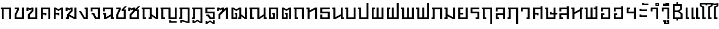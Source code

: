 SplineFontDB: 3.0
FontName: boontp-compat
FullName: BoonTP Compat
FamilyName: BoonTP Compat
Weight: Book
Copyright: (c)2014 Sungsit Sawaiwan
Version: 0.1
ItalicAngle: 0
UnderlinePosition: -60
UnderlineWidth: 60
Ascent: 960
Descent: 240
LayerCount: 2
Layer: 0 0 "Back"  1
Layer: 1 0 "Fore"  0
FSType: 8
OS2Version: 0
OS2_WeightWidthSlopeOnly: 0
OS2_UseTypoMetrics: 1
CreationTime: 1394964730
ModificationTime: 1395079478
PfmFamily: 33
TTFWeight: 400
TTFWidth: 5
LineGap: 108
VLineGap: 0
OS2TypoAscent: 960
OS2TypoAOffset: 0
OS2TypoDescent: -240
OS2TypoDOffset: 0
OS2TypoLinegap: 108
OS2WinAscent: 1080
OS2WinAOffset: 0
OS2WinDescent: 390
OS2WinDOffset: 0
HheadAscent: 1080
HheadAOffset: 0
HheadDescent: -390
HheadDOffset: 0
OS2Vendor: 'PfEd'
Lookup: 6 0 0 "'ccmp' TH Base Consonant"  {"'ccmp' TH Base Consonant"  } ['ccmp' ('DFLT' <'dflt' > 'latn' <'dflt' > 'thai' <'dflt' > ) ]
Lookup: 1 0 0 "TH Tone High to Low"  {"TH Tone High to Low" ("low" ) } []
Lookup: 1 0 0 "TH Tone Low to High"  {"TH Tone Low to High"  } []
Lookup: 6 0 0 "'ccmp' TH Asc Consonant"  {"'ccmp' TH Asc Consonant"  } ['ccmp' ('DFLT' <'dflt' > 'latn' <'dflt' > 'thai' <'dflt' > ) ]
Lookup: 1 0 0 "TH Vowel to Left"  {"TH Vowel to Left" ("left" ) } []
Lookup: 1 0 0 "TH Tone High to Low-Left"  {"TH Tone High to Low-Left" ("low.left" ) } []
Lookup: 1 0 0 "TH Tone High to High-Left"  {"TH Tone High to High-Left"  } []
Lookup: 1 0 0 "TH Sara Am Alter"  {"TH Sara Am Alter"  } []
Lookup: 6 0 0 "'ccmp' TH Descless"  {"'ccmp' TH Descless"  } ['ccmp' ('DFLT' <'dflt' > 'latn' <'dflt' > 'thai' <'dflt' > ) ]
Lookup: 1 0 0 "TH Descless"  {"TH Descless" ("descless" ) } []
Lookup: 6 0 0 "'ccmp' TH Vow Lower"  {"'ccmp' TH Vow Lower"  } ['ccmp' ('DFLT' <'dflt' > 'latn' <'dflt' > 'thai' <'dflt' > ) ]
Lookup: 1 0 0 "TH Vow Lower"  {"TH Vow Lower" ("low" ) } []
MarkAttachClasses: 1
DEI: 91125
ChainSub2: coverage "'ccmp' TH Vow Lower"  0 0 0 1
 1 1 0
  Coverage: 23 uni0E38 uni0E39 uni0E3A
  BCoverage: 15 uni0E0E uni0E0F
 1
  SeqLookup: 0 "TH Vow Lower" 
EndFPST
ChainSub2: class "'ccmp' TH Asc Consonant"  6 6 6 6
  Class: 23 uni0E1B uni0E1D uni0E1F
  Class: 23 uni0E38 uni0E39 uni0E3A
  Class: 64 uni0E48.high uni0E49.high uni0E4A.high uni0E4B.high uni0E4C.high
  Class: 7 uni0E33
  Class: 55 uni0E31 uni0E34 uni0E35 uni0E36 uni0E37 uni0E47 uni0E4D
  BClass: 23 uni0E1B uni0E1D uni0E1F
  BClass: 23 uni0E38 uni0E39 uni0E3A
  BClass: 64 uni0E48.high uni0E49.high uni0E4A.high uni0E4B.high uni0E4C.high
  BClass: 7 uni0E33
  BClass: 55 uni0E31 uni0E34 uni0E35 uni0E36 uni0E37 uni0E47 uni0E4D
  FClass: 23 uni0E1B uni0E1D uni0E1F
  FClass: 23 uni0E38 uni0E39 uni0E3A
  FClass: 64 uni0E48.high uni0E49.high uni0E4A.high uni0E4B.high uni0E4C.high
  FClass: 7 uni0E33
  FClass: 55 uni0E31 uni0E34 uni0E35 uni0E36 uni0E37 uni0E47 uni0E4D
 3 0 0
  ClsList: 1 3 4
  BClsList:
  FClsList:
 2
  SeqLookup: 1 "TH Tone High to High-Left" 
  SeqLookup: 2 "TH Sara Am Alter" 
 3 0 0
  ClsList: 1 2 3
  BClsList:
  FClsList:
 1
  SeqLookup: 2 "TH Tone High to Low-Left" 
 2 0 0
  ClsList: 1 4
  BClsList:
  FClsList:
 1
  SeqLookup: 1 "TH Sara Am Alter" 
 2 0 0
  ClsList: 1 3
  BClsList:
  FClsList:
 1
  SeqLookup: 1 "TH Tone High to Low-Left" 
 3 0 0
  ClsList: 1 5 3
  BClsList:
  FClsList:
 2
  SeqLookup: 1 "TH Vowel to Left" 
  SeqLookup: 2 "TH Tone High to High-Left" 
 2 0 0
  ClsList: 1 5
  BClsList:
  FClsList:
 1
  SeqLookup: 1 "TH Vowel to Left" 
  ClassNames: "All_Others"  "asc"  "vowbelow"  "tone"  "amvow"  "vowabove"  
  BClassNames: "All_Others"  "asc"  "vowbelow"  "tone"  "amvow"  "vowabove"  
  FClassNames: "All_Others"  "asc"  "vowbelow"  "tone"  "amvow"  "vowabove"  
EndFPST
ChainSub2: class "'ccmp' TH Base Consonant"  5 5 5 3
  Class: 361 uni0E01 uni0E02 uni0E03 uni0E04 uni0E05 uni0E06 uni0E07 uni0E08 uni0E09 uni0E0A uni0E0B uni0E0C uni0E0D uni0E0E uni0E0F uni0E10 uni0E11 uni0E12 uni0E13 uni0E14 uni0E15 uni0E16 uni0E17 uni0E18 uni0E19 uni0E1A uni0E1C uni0E1E uni0E20 uni0E21 uni0E22 uni0E23 uni0E25 uni0E27 uni0E28 uni0E29 uni0E2A uni0E2B uni0E2C uni0E2D uni0E2E uni0E0D.descless uni0E10.descless
  Class: 23 uni0E38 uni0E39 uni0E3A
  Class: 64 uni0E48.high uni0E49.high uni0E4A.high uni0E4B.high uni0E4C.high
  Class: 7 uni0E33
  BClass: 361 uni0E01 uni0E02 uni0E03 uni0E04 uni0E05 uni0E06 uni0E07 uni0E08 uni0E09 uni0E0A uni0E0B uni0E0C uni0E0D uni0E0E uni0E0F uni0E10 uni0E11 uni0E12 uni0E13 uni0E14 uni0E15 uni0E16 uni0E17 uni0E18 uni0E19 uni0E1A uni0E1C uni0E1E uni0E20 uni0E21 uni0E22 uni0E23 uni0E25 uni0E27 uni0E28 uni0E29 uni0E2A uni0E2B uni0E2C uni0E2D uni0E2E uni0E0D.descless uni0E10.descless
  BClass: 23 uni0E38 uni0E39 uni0E3A
  BClass: 64 uni0E48.high uni0E49.high uni0E4A.high uni0E4B.high uni0E4C.high
  BClass: 7 uni0E33
  FClass: 361 uni0E01 uni0E02 uni0E03 uni0E04 uni0E05 uni0E06 uni0E07 uni0E08 uni0E09 uni0E0A uni0E0B uni0E0C uni0E0D uni0E0E uni0E0F uni0E10 uni0E11 uni0E12 uni0E13 uni0E14 uni0E15 uni0E16 uni0E17 uni0E18 uni0E19 uni0E1A uni0E1C uni0E1E uni0E20 uni0E21 uni0E22 uni0E23 uni0E25 uni0E27 uni0E28 uni0E29 uni0E2A uni0E2B uni0E2C uni0E2D uni0E2E uni0E0D.descless uni0E10.descless
  FClass: 23 uni0E38 uni0E39 uni0E3A
  FClass: 64 uni0E48.high uni0E49.high uni0E4A.high uni0E4B.high uni0E4C.high
  FClass: 7 uni0E33
 3 0 0
  ClsList: 1 3 4
  BClsList:
  FClsList:
 1
  SeqLookup: 1 "TH Tone Low to High" 
 3 0 0
  ClsList: 1 2 3
  BClsList:
  FClsList:
 1
  SeqLookup: 2 "TH Tone High to Low" 
 2 0 0
  ClsList: 1 3
  BClsList:
  FClsList:
 1
  SeqLookup: 1 "TH Tone High to Low" 
  ClassNames: "All_Others"  "con"  "lowvow"  "tone"  "amvow"  
  BClassNames: "All_Others"  "con"  "lowvow"  "tone"  "amvow"  
  FClassNames: "All_Others"  "con"  "lowvow"  "tone"  "amvow"  
EndFPST
ChainSub2: class "'ccmp' TH Descless"  3 3 3 1
  Class: 15 uni0E0D uni0E10
  Class: 23 uni0E38 uni0E39 uni0E3A
  BClass: 15 uni0E0D uni0E10
  BClass: 23 uni0E38 uni0E39 uni0E3A
  FClass: 15 uni0E0D uni0E10
  FClass: 23 uni0E38 uni0E39 uni0E3A
 1 0 1
  ClsList: 1
  BClsList:
  FClsList: 2
 1
  SeqLookup: 0 "TH Descless" 
  ClassNames: "All_Others"  "Desc"  "Below"  
  BClassNames: "All_Others"  "Desc"  "Below"  
  FClassNames: "All_Others"  "Desc"  "Below"  
EndFPST
LangName: 1054 "" "" "" "" "" "" "" "" "" "" "" "" "" "" "" "" "" "" "" "+Dh4ONQ5IDhsOSw4zDg4OOQ4ZDjkOSw5ADhsOSA4yDh0OOA5IDhkOKw4NDjkOSA4BDkkOGQ4bDjUOSAAA" 
LangName: 1033 "" "" "Regular" 
Encoding: iso8859-11
UnicodeInterp: none
NameList: Adobe Glyph List
DisplaySize: -36
AntiAlias: 1
FitToEm: 1
WinInfo: 192 12 8
BeginPrivate: 0
EndPrivate
TeXData: 1 0 0 346030 173015 115343 0 1048576 115343 783286 444596 497025 792723 393216 433062 380633 303038 157286 324010 404750 52429 2506097 1059062 262144
BeginChars: 281 115

StartChar: uni0E2D
Encoding: 205 3629 0
Width: 660
VWidth: 0
Flags: W
HStem: 0 90<190 470> 210 90<190 270> 400 200<90 190> 510 90<190 470>
VStem: 90 180<210 300> 90 100<90 210 400 510> 470 100<90 510>
LayerCount: 2
Fore
SplineSet
90 300 m 1xda
 270 300 l 25
 270 210 l 25xda
 190 210 l 17
 190 90 l 1
 470 90 l 1
 470 510 l 1
 190 510 l 1xd6
 190 400 l 1
 90 400 l 1
 90 600 l 1xe6
 570 600 l 1
 570 0 l 1
 90 0 l 1xd6
 90 300 l 1xda
EndSplineSet
Validated: 1
EndChar

StartChar: uni0E01
Encoding: 161 3585 1
Width: 660
VWidth: 0
Flags: W
HStem: 0 21G<90 190 470 570> 510 90<50 90 190 470>
VStem: 90 100<0 510> 470 100<0 510>
LayerCount: 2
Fore
SplineSet
470 0 m 1
 470 510 l 1
 190 510 l 1
 190 0 l 1
 90 0 l 1
 90 510 l 1
 50 510 l 1
 50 600 l 1
 570 600 l 1
 570 0 l 1
 470 0 l 1
EndSplineSet
Validated: 1
EndChar

StartChar: uni0E17
Encoding: 183 3607 2
Width: 670
VWidth: 0
Flags: W
HStem: 0 21G<100 200 480 580> 510 90<40 100>
VStem: 40 160<510 600> 100 100<0 350 450 510> 480 100<0 500>
LayerCount: 2
Fore
SplineSet
580 0 m 1xd8
 480 0 l 1
 480 500 l 1
 200 350 l 1
 200 0 l 1
 100 0 l 1
 100 510 l 1xd8
 40 510 l 1
 40 600 l 1
 200 600 l 1xe8
 200 450 l 1
 480 600 l 1
 580 600 l 1
 580 0 l 1xd8
EndSplineSet
Validated: 1
EndChar

StartChar: uni0E19
Encoding: 185 3609 3
Width: 670
VWidth: 0
Flags: W
HStem: 0 90<580 640> 510 90<40 100>
VStem: 40 160<510 600> 100 100<100 510> 480 160<0 90> 480 100<90 150 250 600>
LayerCount: 2
Fore
SplineSet
200 600 m 1xe0
 200 100 l 1
 480 250 l 1
 480 600 l 1
 580 600 l 1
 580 90 l 1xd4
 640 90 l 1
 640 0 l 1
 480 0 l 1xc8
 480 150 l 1
 200 0 l 1
 100 0 l 1
 100 510 l 1xd4
 40 510 l 1
 40 600 l 1
 200 600 l 1xe0
EndSplineSet
Validated: 1
EndChar

StartChar: uni0E21
Encoding: 193 3617 4
Width: 670
VWidth: 0
Flags: W
HStem: 0 90<40 100> 510 90<40 100>
VStem: 40 160<0 90 510 600> 100 100<90 150 250 510> 480 100<100 600>
LayerCount: 2
Fore
SplineSet
580 600 m 1xd8
 580 0 l 1
 480 0 l 1
 200 150 l 1xd8
 200 0 l 1
 40 0 l 1
 40 90 l 1xe8
 100 90 l 1
 100 510 l 1xd8
 40 510 l 1
 40 600 l 1
 200 600 l 1xe8
 200 250 l 1
 480 100 l 1
 480 600 l 1
 580 600 l 1xd8
EndSplineSet
Validated: 1
EndChar

StartChar: uni0E1A
Encoding: 186 3610 5
Width: 670
VWidth: 0
Flags: W
HStem: 0 90<200 480> 510 90<40 100>
VStem: 40 160<510 600> 100 100<90 510> 480 100<90 600>
LayerCount: 2
Fore
SplineSet
580 0 m 1xd8
 100 0 l 1
 100 510 l 1xd8
 40 510 l 1
 40 600 l 1
 200 600 l 1xe8
 200 90 l 1
 480 90 l 1
 480 600 l 1
 580 600 l 1
 580 0 l 1xd8
EndSplineSet
Validated: 1
EndChar

StartChar: uni0E1B
Encoding: 187 3611 6
Width: 670
VWidth: 0
Flags: W
HStem: 0 90<200 480> 510 90<40 100>
VStem: 40 160<510 600> 100 100<90 510> 480 100<90 840>
LayerCount: 2
Fore
SplineSet
580 0 m 1xd8
 100 0 l 1
 100 510 l 1xd8
 40 510 l 1
 40 600 l 1
 200 600 l 1xe8
 200 90 l 1
 480 90 l 1
 480 840 l 1
 580 840 l 1
 580 0 l 1xd8
EndSplineSet
Validated: 1
EndChar

StartChar: uni0E04
Encoding: 164 3588 7
Width: 660
VWidth: 0
Flags: W
HStem: 0 21G<90 190 470 570> 200 130<290 370> 240 90<190 290> 510 90<190 470>
VStem: 90 100<0 240 330 510> 290 80<200 240> 470 100<0 510>
CounterMasks: 1 0e
LayerCount: 2
Fore
SplineSet
90 600 m 1xbe
 570 600 l 1
 570 0 l 1
 470 0 l 1
 470 510 l 1
 190 510 l 1
 190 330 l 1xbe
 370 330 l 1
 370 200 l 1
 290 200 l 1xde
 290 240 l 1
 190 240 l 1
 190 0 l 1
 90 0 l 1
 90 600 l 1xbe
EndSplineSet
Validated: 1
EndChar

StartChar: uni0E05
Encoding: 165 3589 8
Width: 660
VWidth: 0
Flags: W
HStem: 0 21G<90 190 470 570> 200 130<290 370> 240 90<190 290>
VStem: 90 100<0 240 330 510> 290 80<200 240> 470 100<0 510>
CounterMasks: 1 1c
LayerCount: 2
Fore
SplineSet
90 600 m 1xbc
 190 600 l 1
 330 510 l 1
 470 600 l 1
 570 600 l 1
 570 0 l 1
 470 0 l 1
 470 510 l 1
 330 420 l 1
 190 510 l 1
 190 330 l 1xbc
 370 330 l 1
 370 200 l 1
 290 200 l 1xdc
 290 240 l 1
 190 240 l 1
 190 0 l 1
 90 0 l 1
 90 600 l 1xbc
EndSplineSet
Validated: 1
EndChar

StartChar: uni0E02
Encoding: 162 3586 9
Width: 660
VWidth: 0
Flags: W
HStem: 0 90<190 470> 510 90<90 220>
VStem: 90 100<90 230> 470 100<90 600>
LayerCount: 2
Fore
SplineSet
570 0 m 1
 90 0 l 1
 90 240 l 1
 220 510 l 1
 90 510 l 1
 90 600 l 1
 320 600 l 1
 320 500 l 1
 190 230 l 1
 190 90 l 1
 470 90 l 1
 470 600 l 1
 570 600 l 1
 570 0 l 1
EndSplineSet
Validated: 1
EndChar

StartChar: uni0E03
Encoding: 163 3587 10
Width: 680
VWidth: 0
Flags: W
HStem: 0 90<210 490> 420 180<40 140>
VStem: 40 100<420 510> 110 100<90 210> 299 101<450 510> 490 100<90 600>
LayerCount: 2
Fore
SplineSet
590 0 m 1xdc
 110 0 l 1
 110 240 l 1xdc
 299 450 l 1
 300 510 l 1
 220 460 l 1
 140 510 l 1
 140 420 l 1
 40 420 l 1
 40 600 l 1
 140 600 l 1xec
 220 550 l 1
 300 600 l 1
 400 600 l 1
 400 420 l 1
 210 210 l 1
 210 90 l 1
 490 90 l 1
 490 600 l 1
 590 600 l 1
 590 0 l 1xdc
EndSplineSet
Validated: 1
EndChar

StartChar: uni0E06
Encoding: 166 3590 11
Width: 680
VWidth: 0
Flags: W
HStem: 0 90<50 110> 420 180<40 140>
VStem: 40 100<420 510> 50 160<0 90> 110 100<90 150> 300 100<450 510> 490 100<100 600>
LayerCount: 2
Fore
SplineSet
234 237 m 1xe6
 490 100 l 1
 490 600 l 1
 590 600 l 1
 590 0 l 1
 490 0 l 1
 210 150 l 1xce
 210 0 l 1
 50 0 l 1
 50 90 l 1xd6
 110 90 l 1
 110 240 l 1xce
 300 450 l 1
 300 510 l 1
 220 460 l 1
 140 510 l 1
 140 420 l 1
 40 420 l 1
 40 600 l 1
 140 600 l 1
 220 550 l 1
 300 600 l 1
 400 600 l 1
 400 420 l 1
 234 237 l 1xe6
EndSplineSet
Validated: 1
EndChar

StartChar: uni0E07
Encoding: 167 3591 12
Width: 570
VWidth: 0
Flags: W
HStem: 0 90<330 380> 510 90<320 380>
VStem: 320 160<510 600> 380 100<90 510>
LayerCount: 2
Fore
SplineSet
280 0 m 1xd0
 30 420 l 1
 140 420 l 1
 330 90 l 1
 380 90 l 1
 380 510 l 1xd0
 320 510 l 1
 320 600 l 1
 480 600 l 1xe0
 480 0 l 1
 280 0 l 1xd0
EndSplineSet
Validated: 1
EndChar

StartChar: uni0E16
Encoding: 182 3606 13
Width: 660
VWidth: 0
Flags: W
HStem: 0 90<190 270> 510 90<50 90 190 470>
VStem: 90 180<0 90> 90 100<90 510> 470 100<0 510>
LayerCount: 2
Fore
SplineSet
470 0 m 1xd8
 470 510 l 1
 190 510 l 1
 190 90 l 1xd8
 270 90 l 1
 270 0 l 1
 90 0 l 1xe8
 90 510 l 1
 50 510 l 1
 50 600 l 1
 570 600 l 1
 570 0 l 1
 470 0 l 1xd8
EndSplineSet
Validated: 1
EndChar

StartChar: uni0E2E
Encoding: 206 3630 14
Width: 660
VWidth: 0
Flags: W
HStem: 0 90<190 470> 210 90<190 270> 400 200<90 190> 510 90<190 470>
VStem: 90 180<210 300> 90 100<90 210 400 510> 470 100<90 510 600 660>
LayerCount: 2
Fore
SplineSet
90 300 m 1xda
 270 300 l 25
 270 210 l 25xda
 190 210 l 17
 190 90 l 1
 470 90 l 1
 470 510 l 1
 190 510 l 1xd6
 190 400 l 1
 90 400 l 1
 90 600 l 1xe6
 470 600 l 1
 470 660 l 1
 570 660 l 1
 570 0 l 1
 90 0 l 1xd6
 90 300 l 1xda
EndSplineSet
Validated: 1
EndChar

StartChar: uni0E20
Encoding: 192 3616 15
Width: 670
VWidth: 0
Flags: W
HStem: 0 90<40 100> 510 90<60 100 200 480>
VStem: 40 160<0 90> 100 100<90 510> 480 100<0 510>
LayerCount: 2
Fore
SplineSet
480 0 m 1xd8
 480 510 l 1
 200 510 l 1xd8
 200 0 l 1
 40 0 l 1
 40 90 l 1xe8
 100 90 l 1
 100 510 l 1
 60 510 l 1
 60 600 l 1
 580 600 l 1
 580 0 l 1
 480 0 l 1xd8
EndSplineSet
Validated: 1
EndChar

StartChar: uni0E14
Encoding: 180 3604 16
Width: 660
VWidth: 0
Flags: W
HStem: 0 90<190 300> 240 90<260 300> 510 90<190 470>
VStem: 90 100<90 510> 260 130<240 330> 300 90<90 240> 470 100<0 510>
LayerCount: 2
Fore
SplineSet
90 0 m 1xf6
 90 600 l 1
 570 600 l 1
 570 0 l 1
 470 0 l 1
 470 510 l 1
 190 510 l 1
 190 90 l 1
 300 90 l 1
 300 240 l 1xf6
 260 240 l 1
 260 330 l 1
 390 330 l 1xfa
 390 0 l 1
 90 0 l 1xf6
EndSplineSet
Validated: 1
EndChar

StartChar: uni0E15
Encoding: 181 3605 17
Width: 660
VWidth: 0
Flags: W
HStem: 0 90<190 300> 240 90<260 300>
VStem: 90 100<90 510> 260 130<240 330> 300 90<90 240> 470 100<0 510>
LayerCount: 2
Fore
SplineSet
90 0 m 1xec
 90 600 l 1
 190 600 l 1
 330 510 l 1
 470 600 l 1
 570 600 l 1
 570 0 l 1
 470 0 l 1
 470 510 l 1
 330 420 l 1
 190 510 l 1
 190 90 l 1
 300 90 l 1
 300 240 l 1xec
 260 240 l 1
 260 330 l 1
 390 330 l 1xf4
 390 0 l 1
 90 0 l 1xec
EndSplineSet
Validated: 1
EndChar

StartChar: uni0E33
Encoding: 211 3635 18
Width: 570
VWidth: 0
Flags: W
HStem: 0 21<380 480> 400 200<90 190> 510 90<190 380> 690 50<-170 -120 -170 -120> 790 50<-170 -120 -170 -120>
VStem: -230 60<740 790 740 790> -120 60<740 790 740 790> 90 100<400 510> 380 100<0 510>
LayerCount: 2
Fore
Refer: 53 3634 N 1 0 0 1 0 0 2
Refer: 52 3661 N 1 0 0 1 0 0 2
Validated: 1
Substitution2: "TH Sara Am Alter" uni0E33.alt
EndChar

StartChar: uni0E08
Encoding: 168 3592 19
Width: 630
VWidth: 0
Flags: W
HStem: 0 90<350 440> 240 90<110 170> 400 200<60 160> 510 90<160 440>
VStem: 60 100<400 510> 440 100<90 510>
LayerCount: 2
Fore
SplineSet
290 0 m 1xdc
 170 240 l 1
 110 240 l 1
 110 330 l 1
 240 330 l 1
 350 90 l 1
 440 90 l 1
 440 510 l 1
 160 510 l 1xdc
 160 400 l 1
 60 400 l 1
 60 600 l 1xec
 540 600 l 1
 540 0 l 1
 290 0 l 1xdc
EndSplineSet
Validated: 1
EndChar

StartChar: uni0E09
Encoding: 169 3593 20
Width: 670
VWidth: 0
Flags: W
HStem: 0 90<570 630> 240 90<60 120> 400 200<60 160> 510 90<160 470>
VStem: 60 100<400 510> 120 100<100 240> 470 160<0 90> 470 100<90 150 250 510>
LayerCount: 2
Fore
SplineSet
470 510 m 1xd5
 160 510 l 1xd9
 160 400 l 1
 60 400 l 1
 60 600 l 1xe9
 570 600 l 1
 570 90 l 1xd9
 630 90 l 1
 630 0 l 1
 470 0 l 1xd2
 470 150 l 1
 220 0 l 1
 120 0 l 1
 120 240 l 1xd5
 60 240 l 1
 60 330 l 1xd8
 220 330 l 1
 220 100 l 1
 470 250 l 1
 470 510 l 1xd5
EndSplineSet
Validated: 1
EndChar

StartChar: uni0E0A
Encoding: 170 3594 21
Width: 670
VWidth: 0
Flags: W
HStem: 0 90<190 470> 510 90<90 220>
VStem: 90 100<90 230> 470 100<90 420>
LayerCount: 2
Fore
SplineSet
520 660 m 1
 630 660 l 1
 470 500 l 1
 570 500 l 1
 570 0 l 1
 90 0 l 1
 90 240 l 1
 220 510 l 1
 90 510 l 1
 90 600 l 1
 320 600 l 1
 320 500 l 1
 190 230 l 1
 190 90 l 1
 470 90 l 1
 470 420 l 1
 360 420 l 1
 361 500 l 1
 520 660 l 1
EndSplineSet
Validated: 1
EndChar

StartChar: uni0E0B
Encoding: 171 3595 22
Width: 690
VWidth: 0
Flags: W
HStem: 0 90<210 490> 420 180<40 140>
VStem: 40 100<420 510> 110 100<90 210> 490 100<90 420>
LayerCount: 2
Fore
SplineSet
590 0 m 1xe8
 110 0 l 1
 110 240 l 1xd8
 300 450 l 1
 300 510 l 1
 220 460 l 1
 140 510 l 1
 140 420 l 1
 40 420 l 1
 40 600 l 1
 140 600 l 1
 220 550 l 1
 300 600 l 1
 400 600 l 1
 400 519 l 1
 540 660 l 1
 650 660 l 1
 490 500 l 1
 590 500 l 1
 590 0 l 1xe8
400 420 m 1
 210 210 l 1
 210 90 l 1
 490 90 l 1
 490 420 l 1
 400 420 l 1
EndSplineSet
Validated: 1
EndChar

StartChar: uni0E0C
Encoding: 172 3596 23
Width: 970
VWidth: 0
Flags: W
HStem: 0 90<190 270 400 460> 510 90<50 90 190 460>
VStem: 90 180<0 90> 90 100<90 510> 400 160<0 90> 460 100<90 150 250 510> 780 100<100 600>
LayerCount: 2
Fore
SplineSet
880 0 m 1xd6
 780 0 l 1
 560 150 l 1xd6
 560 0 l 1
 400 0 l 1
 400 90 l 1xca
 460 90 l 1
 460 510 l 1
 190 510 l 1
 190 90 l 1xd6
 270 90 l 1
 270 0 l 1
 90 0 l 1xe2
 90 510 l 1
 50 510 l 1
 50 600 l 1
 560 600 l 1
 560 250 l 1
 780 100 l 1
 780 600 l 25
 880 600 l 25
 880 0 l 1xd6
EndSplineSet
Validated: 1
EndChar

StartChar: uni0E0D
Encoding: 173 3597 24
Width: 970
VWidth: 0
Flags: W
HStem: -180 120<490 590> -180 80<590 880> 0 90<190 270 560 780> 510 90<50 90 190 460>
VStem: 90 180<0 90> 90 100<90 510> 460 100<90 510> 490 100<-100 -60> 780 100<90 600>
LayerCount: 2
Fore
SplineSet
490 -60 m 1xb180
 590 -60 l 1xb180
 590 -100 l 1
 880 -100 l 1
 880 -180 l 1x7180
 490 -180 l 1
 490 -60 l 1xb180
460 0 m 1x3680
 460 510 l 1
 190 510 l 1
 190 90 l 1x3680
 270 90 l 1
 270 0 l 1
 90 0 l 1x3880
 90 510 l 1
 50 510 l 1
 50 600 l 1
 560 600 l 1
 560 90 l 1
 780 90 l 1
 780 600 l 25
 880 600 l 25
 880 0 l 1
 460 0 l 1x3680
EndSplineSet
Validated: 1
Substitution2: "TH Descless" uni0E0D.descless
EndChar

StartChar: uni0E13
Encoding: 179 3603 25
Width: 970
VWidth: 0
Flags: W
HStem: 0 90<190 270 880 940> 510 90<50 90 190 460>
VStem: 90 180<0 90> 90 100<90 510> 460 100<100 510> 780 160<0 90> 780 100<90 150 250 600>
LayerCount: 2
Fore
SplineSet
560 100 m 1xd8
 780 250 l 1
 780 600 l 1
 880 600 l 1
 880 90 l 1xda
 940 90 l 1
 940 0 l 1
 780 0 l 1xcc
 780 150 l 1
 560 0 l 1
 460 0 l 1
 460 510 l 1
 190 510 l 1
 190 90 l 1xda
 270 90 l 1
 270 0 l 1
 90 0 l 1xe8
 90 510 l 1
 50 510 l 1
 50 600 l 1
 560 600 l 1
 560 100 l 1xd8
EndSplineSet
Validated: 1
EndChar

StartChar: uni0E12
Encoding: 178 3602 26
Width: 970
VWidth: 0
Flags: W
HStem: 0 90<190 300 430 490> 240 90<260 300>
VStem: 90 100<90 510> 260 130<240 330> 300 90<90 240> 430 160<0 90> 490 100<90 150 250 510> 780 100<100 600>
LayerCount: 2
Fore
SplineSet
490 510 m 1xe3
 340 420 l 1
 190 510 l 1
 190 90 l 1
 300 90 l 1
 300 240 l 1xeb
 260 240 l 1
 260 330 l 1
 390 330 l 1xf1
 390 0 l 1
 90 0 l 1
 90 600 l 1
 190 600 l 1
 340 510 l 1
 490 600 l 1
 590 600 l 1
 590 250 l 1
 780 100 l 1
 780 600 l 25
 880 600 l 25
 880 0 l 1
 780 0 l 1
 590 150 l 1xeb
 590 0 l 1
 430 0 l 1
 430 90 l 1xe5
 490 90 l 1
 490 510 l 1xe3
EndSplineSet
Validated: 1
EndChar

StartChar: uni0E11
Encoding: 177 3601 27
Width: 690
VWidth: 0
Flags: W
HStem: 0 21G<110 210 500 600> 420 180<40 140>
VStem: 40 100<420 510> 110 100<0 210> 500 100<0 490>
LayerCount: 2
Fore
SplineSet
210 210 m 1xd8
 210 0 l 1
 110 0 l 1
 110 240 l 1xd8
 299 450 l 1
 300 510 l 1
 220 460 l 1
 140 510 l 1
 140 420 l 1
 40 420 l 1
 40 600 l 1
 140 600 l 1xe8
 220 550 l 1
 300 600 l 1
 400 600 l 1
 400 510 l 1
 500 600 l 1
 600 600 l 1
 600 0 l 5
 500 0 l 1
 500 490 l 1
 210 210 l 1xd8
EndSplineSet
Validated: 1
EndChar

StartChar: uni0E24
Encoding: 196 3620 28
Width: 660
VWidth: 0
Flags: W
HStem: 0 90<190 270> 510 90<50 90 190 470>
VStem: 90 180<0 90> 90 100<90 510> 470 100<-240 510>
LayerCount: 2
Fore
SplineSet
470 -240 m 5xd8
 470 510 l 1
 190 510 l 1
 190 90 l 1xd8
 270 90 l 1
 270 0 l 1
 90 0 l 1xe8
 90 510 l 1
 50 510 l 1
 50 600 l 1
 570 600 l 1
 570 -240 l 5
 470 -240 l 5xd8
EndSplineSet
Validated: 1
EndChar

StartChar: uni0E26
Encoding: 198 3622 29
Width: 670
VWidth: 0
Flags: W
HStem: 0 90<40 100> 510 90<60 100 200 480>
VStem: 40 160<0 90> 100 100<90 510> 480 100<-240 510>
LayerCount: 2
Fore
SplineSet
480 -240 m 1xd8
 480 510 l 1
 200 510 l 1xd8
 200 0 l 1
 40 0 l 1
 40 90 l 1xe8
 100 90 l 1
 100 510 l 1
 60 510 l 1
 60 600 l 1
 580 600 l 1
 580 -240 l 1
 480 -240 l 1xd8
EndSplineSet
Validated: 1
EndChar

StartChar: uni0E27
Encoding: 199 3623 30
Width: 600
VWidth: 0
Flags: W
HStem: 0 90<350 410> 400 200<60 160> 510 90<160 410>
VStem: 60 100<400 510> 350 160<0 90> 410 100<90 510>
LayerCount: 2
Fore
SplineSet
350 90 m 1xb8
 410 90 l 1
 410 510 l 1
 160 510 l 1xb4
 160 400 l 1
 60 400 l 1
 60 600 l 1xd4
 510 600 l 1xb4
 510 0 l 1
 350 0 l 1
 350 90 l 1xb8
EndSplineSet
Validated: 1
EndChar

StartChar: uni0E28
Encoding: 200 3624 31
Width: 660
VWidth: 0
Flags: W
HStem: 0 21G<90 190 470 570> 200 130<290 370> 240 90<190 290> 510 90<190 470>
VStem: 90 100<0 240 330 510> 290 80<200 240> 470 100<0 510 600 660>
CounterMasks: 1 0e
LayerCount: 2
Fore
SplineSet
90 600 m 1xbe
 470 600 l 1
 470 660 l 1
 570 660 l 1
 570 0 l 1
 470 0 l 1
 470 510 l 1
 190 510 l 1
 190 330 l 1xbe
 370 330 l 1
 370 200 l 1
 290 200 l 1xde
 290 240 l 1
 190 240 l 1
 190 0 l 1
 90 0 l 1
 90 600 l 1xbe
EndSplineSet
Validated: 1
EndChar

StartChar: uni0E29
Encoding: 201 3625 32
Width: 690
VWidth: 0
Flags: W
HStem: 0 90<200 480> 240 130<300 380> 240 90<380 480 580 670> 510 90<40 100>
VStem: 40 160<510 600> 100 100<90 510> 300 80<330 370> 480 100<90 240 330 600>
LayerCount: 2
Fore
SplineSet
580 0 m 1xb7
 100 0 l 1
 100 510 l 1xb7
 40 510 l 1
 40 600 l 1
 200 600 l 1xbb
 200 90 l 1
 480 90 l 1
 480 240 l 1xb7
 300 240 l 1
 300 370 l 1
 380 370 l 1xd7
 380 330 l 1
 480 330 l 1
 480 600 l 1
 580 600 l 1
 580 330 l 1
 670 330 l 1
 670 240 l 1
 580 240 l 1
 580 0 l 1xb7
EndSplineSet
Validated: 1
EndChar

StartChar: uni0E2B
Encoding: 203 3627 33
Width: 680
VWidth: 0
Flags: W
HStem: 0 21G<100 200 480 580> 510 90<40 100 580 640>
VStem: 40 160<510 600> 100 100<0 260 360 510> 480 160<510 600> 480 100<0 410>
LayerCount: 2
Fore
SplineSet
580 0 m 1xc4
 480 0 l 1
 480 410 l 1
 200 260 l 1
 200 0 l 1
 100 0 l 1
 100 510 l 1xd4
 40 510 l 1
 40 600 l 1
 200 600 l 1xe0
 200 360 l 1
 480 510 l 1
 480 600 l 1
 640 600 l 1
 640 510 l 1xd8
 580 510 l 1
 580 0 l 1xc4
EndSplineSet
Validated: 1
EndChar

StartChar: uni0E1E
Encoding: 190 3614 34
Width: 780
VWidth: 0
Flags: W
HStem: 0 90<190 340 440 590> 510 90<30 90>
VStem: 30 160<510 600> 90 100<90 510> 340 100<90 600> 590 100<90 598>
LayerCount: 2
Fore
SplineSet
90 0 m 1xdc
 90 510 l 1xdc
 30 510 l 1
 30 600 l 1
 190 600 l 1xec
 190 90 l 1
 340 90 l 1
 340 600 l 1
 440 600 l 1
 440 90 l 1
 590 90 l 1
 590 598 l 1
 690 598 l 1
 690 0 l 1
 90 0 l 1xdc
EndSplineSet
Validated: 1
EndChar

StartChar: uni0E1F
Encoding: 191 3615 35
Width: 780
VWidth: 0
Flags: W
HStem: 0 90<190 340 440 590> 510 90<30 90>
VStem: 30 160<510 600> 90 100<90 510> 340 100<90 600> 590 100<90 838>
LayerCount: 2
Fore
SplineSet
90 0 m 1xdc
 90 510 l 1xdc
 30 510 l 1
 30 600 l 1
 190 600 l 1xec
 190 90 l 1
 340 90 l 1
 340 600 l 1
 440 600 l 1
 440 90 l 1
 590 90 l 1
 590 838 l 1
 690 838 l 1
 690 0 l 1
 90 0 l 1xdc
EndSplineSet
Validated: 1
EndChar

StartChar: uni0E1D
Encoding: 189 3613 36
Width: 780
VWidth: 0
Flags: W
HStem: 0 90<190 340 440 590> 510 90<190 250>
VStem: 90 160<510 600> 90 100<90 510> 340 100<90 600> 590 100<90 838>
LayerCount: 2
Fore
SplineSet
90 600 m 1xec
 250 600 l 1
 250 510 l 1xec
 190 510 l 1
 190 90 l 1
 340 90 l 1
 340 600 l 1
 440 600 l 1
 440 90 l 1
 590 90 l 1
 590 838 l 1
 690 838 l 1
 690 0 l 1
 90 0 l 1xdc
 90 600 l 1xec
EndSplineSet
Validated: 1
EndChar

StartChar: uni0E1C
Encoding: 188 3612 37
Width: 780
VWidth: 0
Flags: W
HStem: 0 90<190 340 440 590> 510 90<190 250>
VStem: 90 160<510 600> 90 100<90 510> 340 100<90 600> 590 100<90 598>
LayerCount: 2
Fore
SplineSet
90 600 m 1xec
 250 600 l 1
 250 510 l 1xec
 190 510 l 1
 190 90 l 1
 340 90 l 1
 340 600 l 1
 440 600 l 1
 440 90 l 1
 590 90 l 1
 590 598 l 1
 690 598 l 1
 690 0 l 1
 90 0 l 1xdc
 90 600 l 1xec
EndSplineSet
Validated: 1
EndChar

StartChar: uni0E25
Encoding: 197 3621 38
Width: 660
VWidth: 0
Flags: W
HStem: 0 90<190 270> 210 90<190 470> 400 200<90 190> 510 90<190 470>
VStem: 90 180<0 90> 90 100<90 210 400 510> 470 100<0 210 300 510>
LayerCount: 2
Fore
SplineSet
570 0 m 1xd6
 470 0 l 1
 470 210 l 1
 190 210 l 1
 190 90 l 9xd6
 270 90 l 25
 270 0 l 25
 90 0 l 1xda
 90 300 l 1
 470 300 l 1
 470 510 l 1
 190 510 l 1xd6
 190 400 l 1
 90 400 l 1
 90 600 l 1xe6
 570 600 l 1
 570 0 l 1xd6
EndSplineSet
Validated: 1
EndChar

StartChar: uni0E2A
Encoding: 202 3626 39
Width: 660
VWidth: 0
Flags: W
HStem: 0 90<190 270> 210 90<190 470> 400 200<90 190> 510 90<190 470>
VStem: 90 180<0 90> 90 100<90 210 400 510> 470 100<0 210 300 510 600 660>
LayerCount: 2
Fore
SplineSet
570 0 m 1xd6
 470 0 l 1
 470 210 l 1
 190 210 l 1
 190 90 l 9xd6
 270 90 l 25
 270 0 l 25
 90 0 l 1xda
 90 300 l 1
 470 300 l 1
 470 510 l 1
 190 510 l 1xd6
 190 400 l 1
 90 400 l 1
 90 600 l 1xe6
 470 600 l 1
 470 660 l 1
 570 660 l 1
 570 0 l 1xd6
EndSplineSet
Validated: 1
EndChar

StartChar: uni0E2C
Encoding: 204 3628 40
Width: 780
VWidth: 0
Flags: W
HStem: 0 90<190 340 440 590> 510 90<30 90 500 590>
VStem: 30 160<510 600> 90 100<90 510> 340 100<90 600> 590 100<90 510 600 660>
LayerCount: 2
Fore
SplineSet
90 0 m 1xdc
 90 510 l 1xdc
 30 510 l 1
 30 600 l 1
 190 600 l 1xec
 190 90 l 1
 340 90 l 1
 340 600 l 1
 440 600 l 1
 440 90 l 1
 590 90 l 1
 590 510 l 1
 500 510 l 1
 500 600 l 1
 590 600 l 1
 590 660 l 1
 690 660 l 1
 690 0 l 1
 90 0 l 1xdc
EndSplineSet
Validated: 1
EndChar

StartChar: uni0E22
Encoding: 194 3618 41
Width: 660
VWidth: 0
Flags: W
HStem: 0 90<190 470> 240 90<190 340> 510 90<190 340>
VStem: 90 250<240 330 510 600> 90 100<90 240 330 510> 470 100<90 600>
LayerCount: 2
Fore
SplineSet
570 600 m 5xec
 570 0 l 5
 90 0 l 5xec
 90 600 l 5
 340 600 l 5
 340 510 l 5xf4
 190 510 l 5
 190 330 l 5xec
 340 330 l 5
 340 240 l 5xf4
 190 240 l 5
 190 90 l 5
 470 90 l 5
 470 600 l 5
 570 600 l 5xec
EndSplineSet
Validated: 1
EndChar

StartChar: uni0E10
Encoding: 176 3600 42
Width: 640
VWidth: 0
Flags: W
HStem: -240 180<450 550> -240 150<80 170> 0 90<360 450> 150 90<120 180> 300 90<170 450> 510 90<170 550>
VStem: 70 100<390 510> 80 90<-156 -90> 450 100<-160 -60 90 300>
LayerCount: 2
Fore
SplineSet
550 -60 m 1xbd80
 550 -240 l 1
 450 -240 l 9xbd80
 310 -140 l 25
 170 -240 l 25
 80 -240 l 25
 80 -90 l 25
 170 -90 l 25x7d80
 170 -156 l 25
 310 -60 l 25
 450 -160 l 17
 450 -60 l 1
 550 -60 l 1xbd80
70 600 m 1x3e80
 550 600 l 1
 550 510 l 1
 170 510 l 1
 170 390 l 1
 550 390 l 1
 550 0 l 1
 300 0 l 1
 180 150 l 1
 120 150 l 1
 120 240 l 1
 250 240 l 1
 360 90 l 1
 450 90 l 1
 450 300 l 1
 70 300 l 1
 70 600 l 1x3e80
EndSplineSet
Validated: 1
Substitution2: "TH Descless" uni0E10.descless
EndChar

StartChar: uni0E23
Encoding: 195 3619 43
Width: 600
VWidth: 0
Flags: W
HStem: 0 90<320 410> 300 90<160 410> 510 90<160 510>
VStem: 60 100<390 510> 410 100<90 300>
LayerCount: 2
Fore
SplineSet
320 90 m 1
 410 90 l 1
 410 300 l 1
 60 300 l 1
 60 600 l 1
 510 600 l 1
 510 510 l 1
 160 510 l 1
 160 390 l 1
 510 390 l 1
 510 0 l 1
 320 0 l 1
 320 90 l 1
EndSplineSet
Validated: 1
EndChar

StartChar: uni0E18
Encoding: 184 3608 44
Width: 660
VWidth: 0
Flags: W
HStem: 0 90<190 470> 300 90<190 470> 510 90<190 570>
VStem: 90 100<90 240 390 510> 470 100<90 300>
LayerCount: 2
Fore
SplineSet
190 240 m 1
 190 90 l 1
 470 90 l 1
 470 300 l 1
 90 300 l 1
 90 600 l 1
 570 600 l 1
 570 510 l 1
 190 510 l 1
 190 390 l 1
 570 390 l 1
 570 0 l 1
 90 0 l 1
 90 240 l 1
 190 240 l 1
EndSplineSet
Validated: 1
EndChar

StartChar: uni0E0E
Encoding: 174 3598 45
Width: 670
VWidth: 0
Flags: W
HStem: -180 140<100 200> 0 90<40 100> 510 90<60 100 200 480>
VStem: 40 160<0 90> 100 100<-180 -120 90 510> 480 100<-120 510>
LayerCount: 2
Fore
SplineSet
480 -200 m 1xec
 200 -120 l 1
 200 -180 l 5
 100 -180 l 5
 100 -40 l 1
 200 -40 l 1
 480 -120 l 1
 480 510 l 1
 200 510 l 1xec
 200 0 l 1
 40 0 l 1
 40 90 l 1xf4
 100 90 l 1
 100 510 l 1
 60 510 l 1
 60 600 l 1
 580 600 l 1
 580 -200 l 1
 480 -200 l 1xec
EndSplineSet
Validated: 1
EndChar

StartChar: uni0E0F
Encoding: 175 3599 46
Width: 670
VWidth: 0
Flags: W
HStem: -200 150<70 160> 0 90<40 100> 510 90<60 100 200 480>
VStem: 40 160<0 90> 70 91<-116 -50> 100 100<90 510> 480 100<-120 510>
LayerCount: 2
Fore
SplineSet
480 -200 m 13xe6
 320 -100 l 29
 160 -200 l 29
 70 -200 l 29
 70 -50 l 29
 160 -50 l 29
 161 -116 l 29xea
 320 -20 l 29
 480 -120 l 21
 480 510 l 1
 200 510 l 1xe6
 200 0 l 1
 40 0 l 1
 40 90 l 1xf2
 100 90 l 1
 100 510 l 1
 60 510 l 1
 60 600 l 1
 580 600 l 1
 580 -200 l 5
 480 -200 l 13xe6
EndSplineSet
Validated: 1
EndChar

StartChar: uni0E31
Encoding: 209 3633 47
Width: 0
VWidth: 0
Flags: W
HStem: 720 120<-350 -250> 720 80<-250 -20>
VStem: -350 100<800 840>
LayerCount: 2
Fore
SplineSet
-350 840 m 1xa0
 -250 840 l 1xa0
 -250 800 l 1
 -20 800 l 1
 -20 720 l 1x60
 -350 720 l 1
 -350 840 l 1xa0
EndSplineSet
Validated: 1
Substitution2: "TH Vowel to Left" uni0E31.left
EndChar

StartChar: uni0E34
Encoding: 212 3636 48
Width: 0
VWidth: 0
Flags: W
HStem: 720 80<-420 -90>
VStem: -420 330<720 800>
LayerCount: 2
Fore
SplineSet
-90 800 m 1
 -90 720 l 1
 -420 720 l 1
 -420 800 l 1
 -90 800 l 1
EndSplineSet
Validated: 1
Substitution2: "TH Vowel to Left" uni0E34.left
EndChar

StartChar: uni0E35
Encoding: 213 3637 49
Width: 0
VWidth: 0
Flags: W
HStem: 690 150<-180 -90> 690 80<-420 -180>
VStem: -180 90<770 840>
LayerCount: 2
Fore
SplineSet
-90 840 m 1xa0
 -90 690 l 1xa0
 -420 690 l 5
 -420 770 l 5
 -180 770 l 1x60
 -180 840 l 1
 -90 840 l 1xa0
EndSplineSet
Validated: 1
Substitution2: "TH Vowel to Left" uni0E35.left
EndChar

StartChar: uni0E36
Encoding: 214 3638 50
Width: 0
VWidth: 0
Flags: W
HStem: 690 80<-420 -230> 690 40<-190 -130> 800 40<-190 -130>
VStem: -230 40<770 800> -130 40<730 800>
LayerCount: 2
Fore
SplineSet
-190 800 m 5x78
 -190 730 l 5
 -130 730 l 1
 -130 800 l 1
 -190 800 l 5x78
-90 840 m 1
 -90 690 l 1x78
 -420 690 l 1
 -420 770 l 1
 -230 770 l 1xb8
 -230 840 l 1
 -90 840 l 1
EndSplineSet
Validated: 1
Substitution2: "TH Vowel to Left" uni0E36.left
EndChar

StartChar: uni0E37
Encoding: 215 3639 51
Width: 0
VWidth: 0
Flags: W
HStem: 690 150<-280 -210 -160 -90> 690 80<-420 -280> 690 60<-210 -160>
VStem: -280 70<770 840> -160 70<750 840>
LayerCount: 2
Fore
SplineSet
-90 840 m 1x98
 -90 690 l 1x98
 -420 690 l 1
 -420 770 l 1
 -280 770 l 1x58
 -280 840 l 1
 -210 840 l 1x98
 -210 750 l 1
 -160 750 l 1x38
 -160 840 l 1
 -90 840 l 1x98
EndSplineSet
Validated: 1
Substitution2: "TH Vowel to Left" uni0E37.left
EndChar

StartChar: uni0E4D
Encoding: 237 3661 52
Width: 0
VWidth: 0
Flags: W
HStem: 690 50<-170 -120> 790 50<-170 -120>
VStem: -230 60<740 790> -120 60<740 790>
LayerCount: 2
Fore
SplineSet
-170 790 m 5
 -170 740 l 5
 -120 740 l 5
 -120 790 l 5
 -170 790 l 5
-230 840 m 5
 -60 840 l 5
 -60 690 l 5
 -230 690 l 5
 -230 840 l 5
EndSplineSet
Validated: 1
Substitution2: "TH Vowel to Left" uni0E4D.left
EndChar

StartChar: uni0E32
Encoding: 210 3634 53
Width: 570
VWidth: 0
Flags: W
HStem: 0 21G<380 480> 400 200<90 190> 510 90<190 380>
VStem: 90 100<400 510> 380 100<0 510>
LayerCount: 2
Fore
SplineSet
380 510 m 1xb8
 190 510 l 1xb8
 190 400 l 1
 90 400 l 1
 90 600 l 1xd8
 480 600 l 1
 480 0 l 1
 380 0 l 1
 380 510 l 1xb8
EndSplineSet
Validated: 1
EndChar

StartChar: uni0E38
Encoding: 216 3640 54
Width: 0
VWidth: 0
Flags: W
HStem: -240 180<-180 -90> -140 80<-230 -180>
VStem: -230 140<-140 -60> -180 90<-240 -140>
LayerCount: 2
Fore
SplineSet
-180 -240 m 1x90
 -180 -140 l 1x50
 -230 -140 l 1
 -230 -60 l 1x60
 -90 -60 l 1xa0
 -90 -240 l 1
 -180 -240 l 1x90
EndSplineSet
Validated: 1
Substitution2: "TH Vow Lower" uni0E38.low
EndChar

StartChar: uni0E3A
Encoding: 218 3642 55
Width: 0
VWidth: 0
Flags: W
HStem: -160 100<-190 -90>
VStem: -190 100<-160 -60>
LayerCount: 2
Fore
SplineSet
-190 -60 m 1
 -90 -60 l 1
 -90 -160 l 1
 -190 -160 l 1
 -190 -60 l 1
EndSplineSet
Validated: 1
Substitution2: "TH Vow Lower" uni0E3A.low
EndChar

StartChar: uni0E39
Encoding: 217 3641 56
Width: 0
VWidth: 0
Flags: W
HStem: -240 60<-270 -180> -140 80<-410 -360>
VStem: -410 140<-140 -60> -360 90<-180 -140> -180 90<-180 -58>
LayerCount: 2
Fore
SplineSet
-360 -240 m 1xd8
 -360 -140 l 1xd8
 -410 -140 l 1
 -410 -60 l 1
 -270 -60 l 1xe8
 -270 -180 l 1
 -180 -180 l 1
 -180 -58 l 1
 -90 -58 l 1
 -90 -240 l 1
 -360 -240 l 1xd8
EndSplineSet
Validated: 1
Substitution2: "TH Vow Lower" uni0E39.low
EndChar

StartChar: uni0E49.high
Encoding: 233 3657 57
Width: 0
VWidth: 0
Flags: W
HStem: 900 70<-300 -240 -160 -20> 1020 60<-280 -240>
VStem: -280 120<1020 1080> -240 80<970 1020>
LayerCount: 2
Fore
SplineSet
-240 1020 m 5xd0
 -280 1020 l 5
 -280 1080 l 5
 -160 1080 l 5xe0
 -160 970 l 5
 -20 970 l 5
 -20 900 l 5
 -300 900 l 5
 -300 970 l 5
 -240 970 l 5
 -240 1020 l 5xd0
EndSplineSet
Validated: 1
Substitution2: "TH Tone High to High-Left" uni0E49.high.left
Substitution2: "TH Tone High to Low" uni0E49.low
Substitution2: "TH Tone High to Low-Left" uni0E49.low.left
EndChar

StartChar: uni0E48.high
Encoding: 232 3656 58
Width: 0
VWidth: 0
Flags: W
HStem: 900 180<-180 -100>
VStem: -180 80<900 1080>
LayerCount: 2
Fore
SplineSet
-180 1080 m 1
 -100 1080 l 1
 -100 900 l 1
 -180 900 l 1
 -180 1080 l 1
EndSplineSet
Validated: 1
Substitution2: "TH Tone High to High-Left" uni0E48.high.left
Substitution2: "TH Tone High to Low" uni0E48.low
Substitution2: "TH Tone High to Low-Left" uni0E48.low.left
EndChar

StartChar: uni0E4B.high
Encoding: 235 3659 59
Width: 0
VWidth: 0
Flags: W
HStem: 960 60<-240 -180 -100 -40>
VStem: -180 80<900 960 1020 1080>
LayerCount: 2
Fore
SplineSet
-180 1080 m 5
 -100 1080 l 5
 -100 1020 l 5
 -40 1020 l 5
 -40 960 l 5
 -100 960 l 5
 -100 900 l 5
 -180 900 l 5
 -180 960 l 5
 -240 960 l 5
 -240 1020 l 5
 -180 1020 l 5
 -180 1080 l 5
EndSplineSet
Validated: 1
Substitution2: "TH Tone High to High-Left" uni0E4B.high.left
Substitution2: "TH Tone High to Low" uni0E4B.low
Substitution2: "TH Tone High to Low-Left" uni0E4B.low.left
EndChar

StartChar: uni0E40
Encoding: 224 3648 60
Width: 300
VWidth: 0
Flags: W
HStem: 0 90<190 270>
VStem: 90 180<0 90> 90 100<90 600>
LayerCount: 2
Fore
SplineSet
190 600 m 1xa0
 190 90 l 1xa0
 270 90 l 1
 270 0 l 1
 90 0 l 1xc0
 90 600 l 1
 190 600 l 1xa0
EndSplineSet
Validated: 1
EndChar

StartChar: uni0E41
Encoding: 225 3649 61
Width: 540
VWidth: 0
Flags: W
HStem: 0 90<190 270 430 510>
VStem: 90 100<90 600> 90 180<0 90> 330 100<90 600> 330 180<0 90>
LayerCount: 2
Fore
Refer: 60 3648 N 1 0 0 1 240 0 2
Refer: 60 3648 N 1 0 0 1 0 0 2
Validated: 1
EndChar

StartChar: uni0E2F
Encoding: 207 3631 62
Width: 660
VWidth: 0
Flags: W
HStem: 0 21G<470 570> 300 90<190 470> 510 90<190 270>
VStem: 90 180<510 600> 90 100<390 510> 470 100<0 300 390 600>
LayerCount: 2
Fore
SplineSet
470 0 m 5xec
 470 300 l 5
 90 300 l 5xec
 90 600 l 5
 270 600 l 5
 270 510 l 5xf4
 190 510 l 5
 190 390 l 5
 470 390 l 5
 470 600 l 5
 570 600 l 5
 570 0 l 5
 470 0 l 5xec
EndSplineSet
Validated: 1
EndChar

StartChar: uni0E30
Encoding: 208 3632 63
Width: 570
VWidth: 0
Flags: W
HStem: 120 120<90 190> 120 80<190 480> 420 120<90 190> 420 80<190 480>
VStem: 90 100<200 240 500 540>
LayerCount: 2
Fore
SplineSet
90 240 m 5x88
 190 240 l 5x88
 190 200 l 5
 480 200 l 5
 480 120 l 5x48
 90 120 l 5
 90 240 l 5x88
90 540 m 1x28
 190 540 l 1x28
 190 500 l 1
 480 500 l 1
 480 420 l 1x18
 90 420 l 1
 90 540 l 1x28
EndSplineSet
Validated: 1
EndChar

StartChar: uni0E4A.high
Encoding: 234 3658 64
Width: 0
VWidth: 0
Flags: W
HStem: 900 150<-330 -270 -170 -110 -80 -20> 900 50<-110 -80>
VStem: -330 60<900 980> -170 60<950 980> -80 60<950 1050>
LayerCount: 2
Fore
SplineSet
-170 900 m 5xb8
 -170 980 l 5
 -220 930 l 5
 -270 980 l 5
 -270 900 l 5
 -330 900 l 5
 -330 1050 l 5
 -270 1050 l 5
 -220 1000 l 5
 -170 1050 l 5
 -110 1050 l 5xb8
 -110 950 l 5
 -80 950 l 5x78
 -80 1050 l 5
 -20 1050 l 5
 -20 900 l 5
 -170 900 l 5xb8
EndSplineSet
Validated: 1
Substitution2: "TH Tone High to High-Left" uni0E4A.high.left
Substitution2: "TH Tone High to Low" uni0E4A.low
Substitution2: "TH Tone High to Low-Left" uni0E4A.low.left
EndChar

StartChar: uni0E47
Encoding: 231 3655 65
Width: 0
VWidth: 0
Flags: W
HStem: 690 110<-150 -90> 840 120<-160 -90> 840 60<-330 -160>
VStem: -390 60<760 840> -160 70<900 960> -150 60<760 800>
LayerCount: 2
Fore
SplineSet
-150 800 m 1xb4
 -90 800 l 1
 -90 690 l 1
 -150 690 l 1xb4
 -240 730 l 1
 -330 690 l 1
 -390 690 l 1
 -390 900 l 1
 -160 900 l 1xb8
 -160 960 l 1
 -90 960 l 1xd8
 -90 840 l 1xd4
 -330 840 l 1
 -330 760 l 1
 -240 800 l 1
 -150 760 l 1
 -150 800 l 1xb4
EndSplineSet
Validated: 1
Substitution2: "TH Vowel to Left" uni0E47.left
EndChar

StartChar: uni0E4C.high
Encoding: 236 3660 66
Width: 0
VWidth: 0
Flags: W
HStem: 880 120<-290 -190> 930 70<-190 -60>
VStem: -290 100<880 930>
LayerCount: 2
Fore
SplineSet
-290 880 m 1xa0
 -290 1000 l 1xa0
 -60 1000 l 1
 -60 930 l 1
 -190 930 l 1x60
 -190 880 l 1
 -290 880 l 1xa0
EndSplineSet
Validated: 1
Substitution2: "TH Tone High to High-Left" uni0E4C.high.left
Substitution2: "TH Tone High to Low" uni0E4C.low
Substitution2: "TH Tone High to Low-Left" uni0E4C.low.left
EndChar

StartChar: uni0E43
Encoding: 227 3651 67
Width: 300
VWidth: 0
Flags: W
HStem: 0 90<200 280> 710 130<-30 60> 760 80<60 240>
VStem: -30 90<710 760> 100 180<0 90> 100 100<90 610> 240 90<710 760>
LayerCount: 2
Fore
SplineSet
200 90 m 1xb6
 280 90 l 1
 280 0 l 1
 100 0 l 1xb8
 100 650 l 1
 240 710 l 1xd6
 240 760 l 1
 60 760 l 1xb6
 60 710 l 1
 -30 710 l 1
 -30 840 l 1xd6
 330 840 l 1
 330 670 l 5
 200 610 l 1
 200 90 l 1xb6
EndSplineSet
Validated: 1
EndChar

StartChar: uni0E44
Encoding: 228 3652 68
Width: 300
VWidth: 0
Flags: W
HStem: 0 90<200 280>
VStem: 100 180<0 90> 100 100<90 610> 240 90<710 741>
LayerCount: 2
Fore
SplineSet
-30 760 m 1xb0
 -30 840 l 1
 150 800 l 1
 330 840 l 1
 330 670 l 1
 200 610 l 5
 200 90 l 1xb0
 280 90 l 1
 280 0 l 1
 100 0 l 1xc0
 100 650 l 1
 240 710 l 1
 240 741 l 1
 150 720 l 1
 -30 760 l 1xb0
EndSplineSet
Validated: 1
EndChar

StartChar: uni0E42
Encoding: 226 3650 69
Width: 300
VWidth: 0
Flags: W
HStem: 0 90<200 280> 760 80<60 330>
VStem: -30 90<710 760> 100 180<0 90> 100 100<90 610>
LayerCount: 2
Fore
SplineSet
100 610 m 1xe8
 -30 670 l 5
 -30 840 l 1
 330 840 l 1
 330 760 l 1
 60 760 l 1
 60 710 l 1
 200 650 l 1
 200 90 l 1xe8
 280 90 l 1
 280 0 l 1
 100 0 l 1xf0
 100 610 l 1xe8
EndSplineSet
Validated: 1
EndChar

StartChar: uni0E45
Encoding: 229 3653 70
Width: 570
VWidth: 0
Flags: W
HStem: 400 200<90 190> 510 90<190 380>
VStem: 90 100<400 510> 380 100<-240 510>
LayerCount: 2
Fore
SplineSet
380 510 m 1x70
 190 510 l 1x70
 190 400 l 1
 90 400 l 1
 90 600 l 1xb0
 480 600 l 1
 480 -240 l 5
 380 -240 l 5
 380 510 l 1x70
EndSplineSet
Validated: 1
EndChar

StartChar: uni0E46
Encoding: 230 3654 71
Width: 660
VWidth: 0
Flags: W
HStem: 300 90<190 250>
VStem: 90 160<300 390> 90 100<390 510> 470 100<-240 510>
LayerCount: 2
Fore
SplineSet
90 300 m 1xd0
 90 600 l 1
 190 600 l 1
 330 510 l 1
 470 600 l 1
 570 600 l 1
 570 -240 l 1
 470 -240 l 1
 470 510 l 1
 330 420 l 1
 190 510 l 1
 190 390 l 9xb0
 250 390 l 25
 250 300 l 25
 90 300 l 1xd0
EndSplineSet
Validated: 1
EndChar

StartChar: uni0E0D.descless
Encoding: 256 60941 72
Width: 990
VWidth: 0
Flags: W
HStem: 0 90<190 270 560 800> 510 90<50 90 190 460>
VStem: 90 180<0 90> 90 100<90 510> 460 100<90 510> 800 100<90 600>
LayerCount: 2
Fore
SplineSet
460 0 m 1xdc
 460 510 l 1
 190 510 l 1
 190 90 l 1xdc
 270 90 l 1
 270 0 l 1
 90 0 l 1xec
 90 510 l 1
 50 510 l 1
 50 600 l 1
 560 600 l 1
 560 90 l 1
 800 90 l 1
 800 600 l 25
 900 600 l 25
 900 0 l 1
 460 0 l 1xdc
EndSplineSet
Validated: 1
EndChar

StartChar: uni0E10.descless
Encoding: 257 60944 73
Width: 660
VWidth: 0
Flags: W
HStem: 0 90<380 470> 150 90<140 200> 300 90<190 470> 510 90<190 570>
VStem: 90 100<390 510> 470 100<90 300>
LayerCount: 2
Fore
SplineSet
90 600 m 1
 570 600 l 1
 570 510 l 1
 190 510 l 1
 190 390 l 1
 570 390 l 1
 570 0 l 1
 320 0 l 1
 200 150 l 1
 140 150 l 1
 140 240 l 1
 270 240 l 1
 380 90 l 1
 470 90 l 1
 470 300 l 1
 90 300 l 1
 90 600 l 1
EndSplineSet
Validated: 1
EndChar

StartChar: uni0E48.low
Encoding: 258 -1 74
Width: 0
VWidth: 0
Flags: W
HStem: 690 180<-180 -100>
VStem: -180 80<690 870>
LayerCount: 2
Fore
Refer: 58 3656 N 1 0 0 1 0 -210 2
Validated: 1
Substitution2: "TH Tone Low to High" uni0E48.high
EndChar

StartChar: uni0E49.low
Encoding: 259 -1 75
Width: 0
VWidth: 0
Flags: W
HStem: 690 70<-300 -240 -160 -20> 810 60<-280 -240>
VStem: -280 120<810 870> -240 80<760 810>
LayerCount: 2
Fore
Refer: 57 3657 N 1 0 0 1 0 -210 2
Validated: 1
Substitution2: "TH Tone Low to High" uni0E49.high
EndChar

StartChar: uni0E4A.low
Encoding: 260 -1 76
Width: 0
VWidth: 0
Flags: W
HStem: 690 50<-110 -80> 690 150<-330 -270 -170 -110 -80 -20>
VStem: -330 60<690 770> -170 60<740 770> -80 60<740 840>
LayerCount: 2
Fore
Refer: 64 3658 N 1 0 0 1 0 -210 2
Validated: 1
Substitution2: "TH Tone Low to High" uni0E4A.high
EndChar

StartChar: uni0E4B.low
Encoding: 261 -1 77
Width: 0
VWidth: 0
Flags: W
HStem: 750 60<-240 -180 -100 -40>
VStem: -180 80<690 750 810 870>
LayerCount: 2
Fore
Refer: 59 3659 N 1 0 0 1 0 -210 2
Validated: 1
Substitution2: "TH Tone Low to High" uni0E4B.high
EndChar

StartChar: uni0E4C.low
Encoding: 262 -1 78
Width: 0
VWidth: 0
Flags: W
HStem: 690 120<-290 -190> 740 70<-190 -60>
VStem: -290 100<690 740>
LayerCount: 2
Fore
Refer: 66 3660 S 1 0 0 1 0 -190 2
Validated: 1
Substitution2: "TH Tone Low to High" uni0E4C.high
EndChar

StartChar: uni0E3F
Encoding: 223 3647 79
Width: 660
VWidth: 0
Flags: W
HStem: -72 162<280 360> 0 90<190 280 360 490> 350 90<190 360> 690 90<190 280 360 460>
VStem: 90 100<90 350 440 690> 280 80<-72 0 780 870> 460 100<510 690> 490 100<90 265>
LayerCount: 2
Fore
SplineSet
360 440 m 1x3e
 460 510 l 1
 460 690 l 1
 190 690 l 1
 190 440 l 1
 360 440 l 1x3e
360 350 m 1
 190 350 l 1
 190 90 l 1
 490 90 l 1
 490 265 l 5x7d
 360 350 l 1
560 780 m 1x7e
 560 490 l 1x7e
 430 395 l 1
 590 285 l 5
 590 0 l 1
 360 0 l 1x7d
 360 -72 l 1
 280 -72 l 1xbd
 280 0 l 1
 90 0 l 1
 90 780 l 1
 280 780 l 1
 280 870 l 1
 360 870 l 1
 360 780 l 1
 560 780 l 1x7e
EndSplineSet
Validated: 1
EndChar

StartChar: uni0E48.low.left
Encoding: 263 -1 80
Width: 0
VWidth: 0
Flags: W
HStem: 690 180<-420 -340>
VStem: -420 80<690 870>
LayerCount: 2
Fore
Refer: 58 3656 N 1 0 0 1 -240 -210 2
Validated: 1
EndChar

StartChar: uni0E49.low.left
Encoding: 264 -1 81
Width: 0
VWidth: 0
Flags: W
HStem: 690 70<-540 -480 -400 -260> 810 60<-520 -480>
VStem: -520 120<810 870> -480 80<760 810>
LayerCount: 2
Fore
Refer: 57 3657 S 1 0 0 1 -240 -210 2
Validated: 1
EndChar

StartChar: uni0E4A.low.left
Encoding: 265 -1 82
Width: 0
VWidth: 0
Flags: W
HStem: 690 50<-350 -320> 690 150<-570 -510 -410 -350 -320 -260>
VStem: -570 60<690 770> -410 60<740 770> -320 60<740 840>
LayerCount: 2
Fore
Refer: 64 3658 N 1 0 0 1 -240 -210 2
Validated: 1
EndChar

StartChar: uni0E4B.low.left
Encoding: 266 -1 83
Width: 0
VWidth: 0
Flags: W
HStem: 750 60<-480 -420 -340 -280>
VStem: -420 80<690 750 810 870>
LayerCount: 2
Fore
Refer: 59 3659 N 1 0 0 1 -240 -210 2
Validated: 1
EndChar

StartChar: uni0E4C.low.left
Encoding: 267 -1 84
Width: 0
VWidth: 0
Flags: W
HStem: 690 120<-530 -430> 740 70<-430 -300>
VStem: -530 100<690 740>
LayerCount: 2
Fore
Refer: 66 3660 S 1 0 0 1 -240 -190 2
Validated: 1
EndChar

StartChar: uni0E4E
Encoding: 238 3662 85
Width: 0
VWidth: 0
Flags: W
HStem: 700 140<-390 -310> 780 60<-310 -280> 900 60<-220 -150>
VStem: -390 80<700 780> -280 130<900 960> -280 60<840 900>
LayerCount: 2
Fore
SplineSet
-390 700 m 1xb4
 -390 840 l 1xb4
 -280 840 l 1x74
 -280 960 l 1
 -150 960 l 1
 -150 900 l 1x78
 -220 900 l 1
 -220 780 l 1
 -310 780 l 1x74
 -310 700 l 1
 -390 700 l 1xb4
EndSplineSet
Validated: 1
EndChar

StartChar: uni0E33.alt
Encoding: 268 -1 86
Width: 570
VWidth: 0
Flags: W
HStem: 0 21<380 480> 400 200<90 190> 510 90<190 380> 690 50<-350 -300> 790 50<-350 -300>
VStem: -410 60<740 790> -300 60<740 790> 90 100<400 510> 380 100<0 510>
LayerCount: 2
Fore
Refer: 111 -1 S 1 0 0 1 0 0 2
Refer: 53 3634 N 1 0 0 1 0 0 2
Validated: 1
EndChar

StartChar: uni0E48.high.left
Encoding: 269 -1 87
Width: 0
VWidth: 0
Flags: W
HStem: 900 180<-340 -260>
VStem: -340 80<900 1080>
LayerCount: 2
Fore
Refer: 58 3656 S 1 0 0 1 -160 0 2
Validated: 1
EndChar

StartChar: uni0E49.high.left
Encoding: 270 -1 88
Width: 0
VWidth: 0
Flags: W
HStem: 900 70<-460 -400 -320 -180> 1020 60<-440 -400>
VStem: -440 120<1020 1080> -400 80<970 1020>
LayerCount: 2
Fore
Refer: 57 3657 S 1 0 0 1 -160 0 2
Validated: 1
EndChar

StartChar: uni0E4A.high.left
Encoding: 271 -1 89
Width: 0
VWidth: 0
Flags: W
HStem: 900 50<-270 -240> 900 150<-490 -430 -330 -270 -240 -180>
VStem: -490 60<900 980> -330 60<950 980> -240 60<950 1050>
LayerCount: 2
Fore
Refer: 64 3658 S 1 0 0 1 -160 0 2
Validated: 1
EndChar

StartChar: uni0E4B.high.left
Encoding: 272 -1 90
Width: 0
VWidth: 0
Flags: W
HStem: 960 60<-400 -340 -260 -200>
VStem: -340 80<900 960 1020 1080>
LayerCount: 2
Fore
Refer: 59 3659 N 1 0 0 1 -160 0 2
Validated: 1
EndChar

StartChar: uni0E4C.high.left
Encoding: 273 -1 91
Width: 0
VWidth: 0
Flags: W
HStem: 880 120<-530 -430> 930 70<-430 -300>
VStem: -530 100<880 930>
LayerCount: 2
Fore
Refer: 66 3660 N 1 0 0 1 -240 0 2
Validated: 1
EndChar

StartChar: uni0E4F
Encoding: 239 3663 92
Width: 660
VWidth: 0
Flags: W
LayerCount: 2
EndChar

StartChar: uni0E50
Encoding: 240 3664 93
Width: 660
VWidth: 0
Flags: W
LayerCount: 2
EndChar

StartChar: uni0E51
Encoding: 241 3665 94
Width: 660
VWidth: 0
Flags: W
LayerCount: 2
EndChar

StartChar: uni0E52
Encoding: 242 3666 95
Width: 660
VWidth: 0
Flags: W
LayerCount: 2
EndChar

StartChar: uni0E53
Encoding: 243 3667 96
Width: 660
VWidth: 0
Flags: W
LayerCount: 2
EndChar

StartChar: uni0E54
Encoding: 244 3668 97
Width: 660
VWidth: 0
Flags: W
LayerCount: 2
EndChar

StartChar: uni0E55
Encoding: 245 3669 98
Width: 660
VWidth: 0
Flags: W
LayerCount: 2
EndChar

StartChar: uni0E56
Encoding: 246 3670 99
Width: 660
VWidth: 0
Flags: W
LayerCount: 2
EndChar

StartChar: uni0E57
Encoding: 247 3671 100
Width: 660
VWidth: 0
Flags: W
LayerCount: 2
EndChar

StartChar: uni0E58
Encoding: 248 3672 101
Width: 660
VWidth: 0
Flags: W
LayerCount: 2
EndChar

StartChar: uni0E59
Encoding: 249 3673 102
Width: 660
VWidth: 0
Flags: W
LayerCount: 2
EndChar

StartChar: uni0E5A
Encoding: 250 3674 103
Width: 660
VWidth: 0
Flags: W
LayerCount: 2
EndChar

StartChar: uni0E5B
Encoding: 251 3675 104
Width: 1200
VWidth: 0
Flags: W
LayerCount: 2
EndChar

StartChar: uni0E31.left
Encoding: 274 -1 105
Width: 0
VWidth: 0
Flags: W
HStem: 720 80<-450 -220> 720 120<-550 -450>
VStem: -550 100<800 840>
LayerCount: 2
Fore
Refer: 47 3633 N 1 0 0 1 -200 0 2
Validated: 1
EndChar

StartChar: uni0E34.left
Encoding: 275 -1 106
Width: 0
VWidth: 0
Flags: W
HStem: 720 80<-580 -250>
VStem: -580 330<720 800>
LayerCount: 2
Fore
Refer: 48 3636 N 1 0 0 1 -160 0 2
Validated: 1
EndChar

StartChar: uni0E35.left
Encoding: 276 -1 107
Width: 0
VWidth: 0
Flags: W
HStem: 690 80<-580 -340> 690 150<-340 -250>
VStem: -340 90<770 840>
LayerCount: 2
Fore
Refer: 49 3637 N 1 0 0 1 -160 0 2
Validated: 1
EndChar

StartChar: uni0E36.left
Encoding: 277 -1 108
Width: 0
VWidth: 0
Flags: W
HStem: 690 40<-350 -290> 690 80<-580 -390> 800 40<-350 -290>
VStem: -390 40<770 800> -290 40<730 800>
LayerCount: 2
Fore
Refer: 50 3638 N 1 0 0 1 -160 0 2
Validated: 1
EndChar

StartChar: uni0E37.left
Encoding: 278 -1 109
Width: 0
VWidth: 0
Flags: W
HStem: 690 60<-370 -320> 690 80<-580 -440> 690 150<-440 -370 -320 -250>
VStem: -440 70<770 840> -320 70<750 840>
LayerCount: 2
Fore
Refer: 51 3639 S 1 0 0 1 -160 0 2
Validated: 1
EndChar

StartChar: uni0E47.left
Encoding: 279 -1 110
Width: 0
VWidth: 0
Flags: W
HStem: 690 110<-350 -290> 840 60<-530 -360> 840 120<-360 -290>
VStem: -590 60<760 840> -360 70<900 960> -350 60<760 800>
LayerCount: 2
Fore
Refer: 65 3655 N 1 0 0 1 -200 0 2
Validated: 1
EndChar

StartChar: uni0E4D.left
Encoding: 280 -1 111
Width: 0
VWidth: 0
Flags: W
HStem: 690 50<-350 -300> 790 50<-350 -300>
VStem: -410 60<740 790> -300 60<740 790>
LayerCount: 2
Fore
Refer: 52 3661 N 1 0 0 1 -180 0 2
Validated: 1
EndChar

StartChar: uni0E38.low
Encoding: 219 -1 112
Width: 0
VWidth: -200
Flags: W
HStem: -390 180<-300 -210> -290 80<-350 -300>
VStem: -350 140<-290 -210> -300 90<-390 -290>
LayerCount: 2
Fore
Refer: 54 3640 N 1 0 0 1 -120 -150 2
Validated: 1
EndChar

StartChar: uni0E39.low
Encoding: 220 -1 113
Width: 0
VWidth: 0
Flags: W
HStem: -390 60<-360 -270> -290 80<-500 -450>
VStem: -500 140<-290 -210> -450 90<-330 -290> -270 90<-330 -208>
LayerCount: 2
Fore
Refer: 56 3641 N 1 0 0 1 -90 -150 2
Validated: 1
EndChar

StartChar: uni0E3A.low
Encoding: 221 -1 114
Width: 0
VWidth: -150
Flags: W
HStem: -330 100<-200 -100>
VStem: -200 100<-330 -230>
LayerCount: 2
Fore
Refer: 55 3642 N 1 0 0 1 -10 -170 2
Validated: 1
EndChar
EndChars
EndSplineFont
